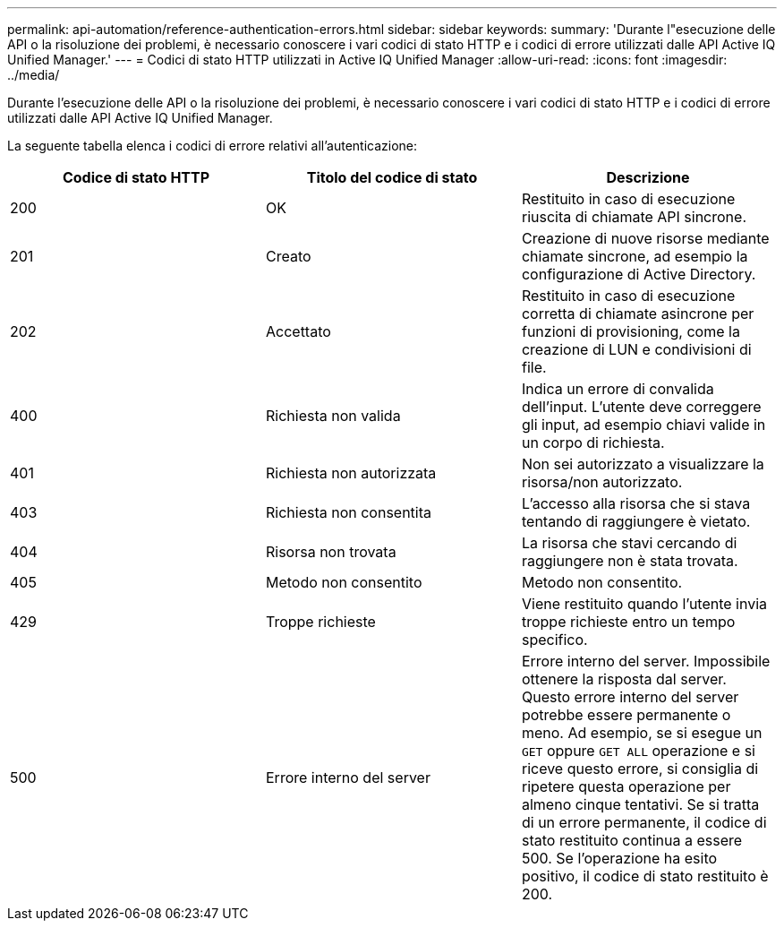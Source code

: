 ---
permalink: api-automation/reference-authentication-errors.html 
sidebar: sidebar 
keywords:  
summary: 'Durante l"esecuzione delle API o la risoluzione dei problemi, è necessario conoscere i vari codici di stato HTTP e i codici di errore utilizzati dalle API Active IQ Unified Manager.' 
---
= Codici di stato HTTP utilizzati in Active IQ Unified Manager
:allow-uri-read: 
:icons: font
:imagesdir: ../media/


[role="lead"]
Durante l'esecuzione delle API o la risoluzione dei problemi, è necessario conoscere i vari codici di stato HTTP e i codici di errore utilizzati dalle API Active IQ Unified Manager.

La seguente tabella elenca i codici di errore relativi all'autenticazione:

[cols="3*"]
|===
| Codice di stato HTTP | Titolo del codice di stato | Descrizione 


 a| 
200
 a| 
OK
 a| 
Restituito in caso di esecuzione riuscita di chiamate API sincrone.



 a| 
201
 a| 
Creato
 a| 
Creazione di nuove risorse mediante chiamate sincrone, ad esempio la configurazione di Active Directory.



 a| 
202
 a| 
Accettato
 a| 
Restituito in caso di esecuzione corretta di chiamate asincrone per funzioni di provisioning, come la creazione di LUN e condivisioni di file.



 a| 
400
 a| 
Richiesta non valida
 a| 
Indica un errore di convalida dell'input. L'utente deve correggere gli input, ad esempio chiavi valide in un corpo di richiesta.



 a| 
401
 a| 
Richiesta non autorizzata
 a| 
Non sei autorizzato a visualizzare la risorsa/non autorizzato.



 a| 
403
 a| 
Richiesta non consentita
 a| 
L'accesso alla risorsa che si stava tentando di raggiungere è vietato.



 a| 
404
 a| 
Risorsa non trovata
 a| 
La risorsa che stavi cercando di raggiungere non è stata trovata.



 a| 
405
 a| 
Metodo non consentito
 a| 
Metodo non consentito.



 a| 
429
 a| 
Troppe richieste
 a| 
Viene restituito quando l'utente invia troppe richieste entro un tempo specifico.



 a| 
500
 a| 
Errore interno del server
 a| 
Errore interno del server. Impossibile ottenere la risposta dal server. Questo errore interno del server potrebbe essere permanente o meno. Ad esempio, se si esegue un `GET` oppure `GET ALL` operazione e si riceve questo errore, si consiglia di ripetere questa operazione per almeno cinque tentativi. Se si tratta di un errore permanente, il codice di stato restituito continua a essere 500. Se l'operazione ha esito positivo, il codice di stato restituito è 200.

|===